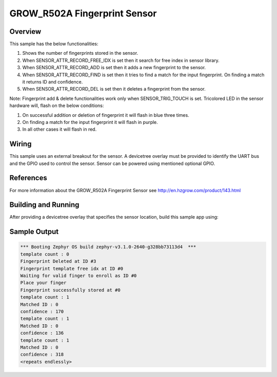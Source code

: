 .. _grow_r502a:

GROW_R502A Fingerprint Sensor
#############################

Overview
********

This sample has the below functionalities:

#. Shows the number of fingerprints stored in the sensor.
#. When SENSOR_ATTR_RECORD_FREE_IDX is set then it search for free index in sensor library.
#. When SENSOR_ATTR_RECORD_ADD is set then it adds a new fingerprint to the sensor.
#. When SENSOR_ATTR_RECORD_FIND is set then it tries to find a match for the input fingerprint. On finding a match it returns ID and confidence.
#. When SENSOR_ATTR_RECORD_DEL is set then it deletes a fingerprint from the sensor.

Note: Fingerprint add & delete functionalities work only when SENSOR_TRIG_TOUCH is set.
Tricolored LED in the sensor hardware will, flash on the below conditions:

#. On successful addition or deletion of fingerprint it will flash in blue three times.
#. On finding a match for the input fingerprint it will flash in purple.
#. In all other cases it will flash in red.

Wiring
*******

This sample uses an external breakout for the sensor.  A devicetree
overlay must be provided to identify the UART bus and the GPIO
used to control the sensor. Sensor can be powered using mentioned optional GPIO.

References
**********

For more information about the GROW_R502A Fingerprint Sensor see
http://en.hzgrow.com/product/143.html

Building and Running
********************

After providing a devicetree overlay that specifies the sensor location,
build this sample app using:

.. zephyr-app-commands::
   :zephyr-app: samples/sensor/grow_r502a
   :board: nrf52840dk_nrf52840
   :goals: build flash

Sample Output
*************

.. code-block:: console

    *** Booting Zephyr OS build zephyr-v3.1.0-2640-g328bb73113d4  ***
    template count : 0
    Fingerprint Deleted at ID #3
    Fingerprint template free idx at ID #0
    Waiting for valid finger to enroll as ID #0
    Place your finger
    Fingerprint successfully stored at #0
    template count : 1
    Matched ID : 0
    confidence : 170
    template count : 1
    Matched ID : 0
    confidence : 136
    template count : 1
    Matched ID : 0
    confidence : 318
    <repeats endlessly>
